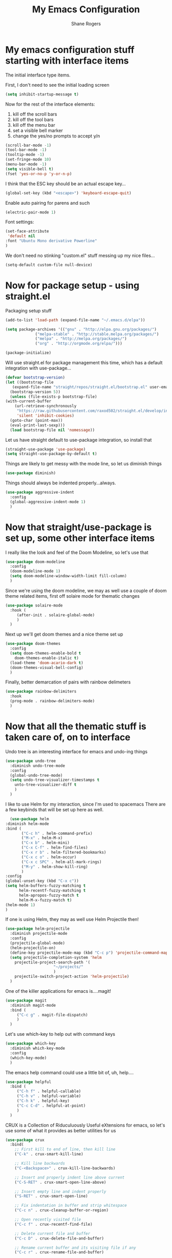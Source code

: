 #+TITLE: My Emacs Configuration
#+AUTHOR: Shane Rogers
#+EMAIL: swrogers@gmail.com

* My emacs configuration stuff starting with interface items

  The initial interface type items.

  First, I don't need to see the initial loading screen
  #+begin_src emacs-lisp
    (setq inhibit-startup-message t)
  #+end_src

  Now for the rest of the interface elements:
  1. kill off the scroll bars
  2. kill off the tool bars
  3. kill off the menu bar
  4. set a visible bell marker
  5. change the yes/no prompts to accept y/n
  #+begin_src emacs-lisp
    (scroll-bar-mode -1)
    (tool-bar-mode -1)
    (tooltip-mode -1)
    (set-fringe-mode 10)
    (menu-bar-mode -1)
    (setq visible-bell t)
    (fset 'yes-or-no-p 'y-or-n-p)
  #+end_src

  I think that the ESC key should be an actual escape key...
  #+begin_src emacs-lisp
    (global-set-key (kbd "<escape>") 'keyboard-escape-quit)
  #+end_src

  Enable auto pairing for parens and such
  #+begin_src emacs-lisp
  (electric-pair-mode 1)
  #+end_src

  Font settings:
  #+begin_src emacs-lisp
    (set-face-attribute
     'default nil
    :font "Ubuntu Mono derivative Powerline"
    )
  #+end_src

  We don't need no stinking "custom.el" stuff messing up my nice files...
  #+begin_src emacs-lisp
  (setq-default custom-file null-device)
  #+end_src

* Now for package setup - using straight.el

  Packaging setup stuff
  #+begin_src emacs-lisp
    (add-to-list 'load-path (expand-file-name "~/.emacs.d/elpa"))

    (setq package-archives '(("gnu" . "http://elpa.gnu.org/packages/")
			     ("melpa-stable" . "http://stable.melpa.org/packages/")
			     ("melpa" . "http://melpa.org/packages/")
			     ("org" . "http://orgmode.org/elpa/")))

    (package-initialize)
  #+end_src

  Will use straight.el for package management this time, which has a default integration with use-package...
  #+begin_src emacs-lisp
    (defvar bootstrap-version)
    (let ((bootstrap-file
	   (expand-file-name "straight/repos/straight.el/bootstrap.el" user-emacs-directory))
	  (bootstrap-version 5))
      (unless (file-exists-p bootstrap-file)
	(with-current-buffer
	    (url-retrieve-synchronously
	     "https://raw.githubusercontent.com/raxod502/straight.el/develop/install.el"
	     'silent 'inhibit-cookies)
	  (goto-char (point-max))
	  (eval-print-last-sexp)))
      (load bootstrap-file nil 'nomessage))
  #+end_src

  Let us have straight default to use-package integration, so install that
  #+begin_src emacs-lisp
    (straight-use-package 'use-package)
    (setq straight-use-package-by-default t)
  #+end_src

  Things are likely to get messy with the mode line, so let us diminish things
  #+begin_src emacs-lisp
    (use-package diminish)
  #+end_src

  Things should always be indented properly...always.
  #+begin_src emacs-lisp
    (use-package aggressive-indent
      :config
      (global-aggressive-indent-mode 1)
      )
  #+end_src

* Now that straight/use-package is set up, some other interface items

  I really like the look and feel of the Doom Modeline, so let's use that
  #+begin_src emacs-lisp
    (use-package doom-modeline
      :config
      (doom-modeline-mode 1)
      (setq doom-modeline-window-width-limit fill-column)
      )
  #+end_src

  Since we're using the doom modeline, we may as well use a couple of
  doom theme related items, first off solaire mode for thematic changes
  #+begin_src emacs-lisp
    (use-package solaire-mode
      :hook (
	     (after-init . solaire-global-mode)
	     )
      )
  #+end_src

  Next up we'll get doom themes and a nice theme set up
  #+begin_src emacs-lisp
    (use-package doom-themes
      :config
      (setq doom-themes-enable-bold t
	    doom-themes-enable-italic t)
      (load-theme 'doom-acario-dark t)
      (doom-themes-visual-bell-config)
      )
  #+end_src

  Finally, better demarcation of pairs with rainbow delimeters
  #+begin_src emacs-lisp
    (use-package rainbow-delimiters
      :hook
      (prog-mode . rainbow-delimiters-mode)
      )
  #+end_src

* Now that all the thematic stuff is taken care of, on to interface

  Undo tree is an interesting interface for emacs and undo-ing things
  #+begin_src emacs-lisp
    (use-package undo-tree
      :diminish undo-tree-mode
      :config
      (global-undo-tree-mode)
      (setq undo-tree-visualizer-timestamps t
	    unto-tree-visualizer-diff t
	    )
      )
  #+end_src

    I like to use Helm for my interaction, since I'm used to spacemacs
    There are a few keybinds that will be set up here as well.
    #+begin_src emacs-lisp
      (use-package helm
	:diminish helm-mode
	:bind (
	       ("C-c h" . helm-command-prefix)
	       ("M-x" . helm-M-x)
	       ("C-x b" . helm-mini)
	       ("C-x C-f" . helm-find-files)
	       ("C-x r b" . helm-filtered-bookmarks)
	       ("C-x c o" . helm-occur)
	       ("C-x c SPC" . helm-all-mark-rings)
	       ("M-y" . helm-show-kill-ring)
	       )
	:config
	(global-unset-key (kbd "C-x c"))
	(setq helm-buffers-fuzzy-matching t
	      helm-recentf-fuzzy-matching t
	      helm-apropos-fuzzy-match t
	      helm-M-x-fuzzy-match t)
	(helm-mode 1)
	)
  #+end_src

  If one is using Helm, they may as well use Helm Projectile then!
  #+begin_src emacs-lisp
    (use-package helm-projectile
      :diminish projectile-mode
      :config
      (projectile-global-mode)
      (helm-projectile-on)
      (define-key projectile-mode-map (kbd "C-c p") 'projectile-command-map)
      (setq projectile-completion-system 'helm
	    projectile-project-search-path '(
					     "~/projects/"
					     )
	    projectile-switch-project-action 'helm-projectile)
      )
  #+end_src

  One of the killer applications for emacs is....magit!
  #+begin_src emacs-lisp
    (use-package magit
      :diminish magit-mode
      :bind (
	     ("C-c g" . magit-file-dispatch)
	     )
      )
  #+end_src

  Let's use which-key to help out with command keys
  #+begin_src emacs-lisp
    (use-package which-key
      :diminish which-key-mode
      :config
      (which-key-mode)
      )
  #+end_src

  The emacs help command could use a little bit of, uh, help....
  #+begin_src emacs-lisp
    (use-package helpful
      :bind (
	     ("C-h f" . helpful-callable)
	     ("C-h v" . helpful-variable)
	     ("C-h k" . helpful-key)
	     ("C-c C-d" . helpful-at-point)
	     )
      )
  #+end_src

  CRUX is a Collection of Riduculuously Useful eXtensions for emacs, so
  let's use some of what it provides as better utilities for us
  #+begin_src emacs-lisp
    (use-package crux
      :bind(
	    ;; First kill to end of line, then kill line
	    ("C-k" . crux-smart-kill-line)

	    ;; Kill line backwards
	    ("C-<Backspace>" . crux-kill-line-backwards)

	    ;; Insert and properly indent line above current
	    ("C-S-RET" . crux-smart-open-line-above)

	    ;; Insert empty line and indent properly
	    ("S-RET" . crux-smart-open-line)

	    ;; Fix indentation in buffer and strip whitespace
	    ("C-c n" . crux-cleanup-buffer-or-region)

	    ;; Open recently visited file
	    ("C-c f" . crux-recentf-find-file)

	    ;; Delete current file and buffer
	    ("C-c D" . crux-delete-file-and-buffer)

	    ;; Rename current buffer and its visiting file if any
	    ("C-c r" . crux-rename-file-and-buffer)

	    ;; Kill all other open buffers
	    ("C-c k" . crux-kill-other-buffers)

	    ;; Select other window or most recent buffer
	    ("M-o" . crux-other-window-or-switch-buffer)
	    )
      )
  #+end_src

* Programming languages and setup

  Starting off with company mode
  #+begin_src emacs-lisp
    (use-package company
      :config
      (add-hook 'prog-mode-hook 'company-mode)
      )
  #+end_src

  Throw in a dash of YASnippet, and some snippets.
  #+begin_src emacs-lisp
    (use-package yasnippet
      :diminish yas-minor-mode
      :init
      (yas-global-mode)
      )

    (use-package yasnippet-snippets)
  #+end_src

  Emmet Mode is also uber handy for web things
  #+begin_src emacs-lisp
    (use-package emmet-mode
      :diminish emmet-mode
      :config
      (add-hook 'sgml-mode-hook 'emmet-mode)
      (add-hook 'css-mode-hook 'emmet-mode)
      )
  #+end_src

  Many packages also depend on flycheck
  #+begin_src emacs-lisp
    (use-package flycheck
      :config
      (global-flycheck-mode)
      )
  #+end_src

  LSP Mode setup
  #+begin_src emacs-lisp
    (use-package lsp-mode
      :commands
      (lsp lsp-deferred)

      :hook
      (prog-mode . lsp)

      :init
      (setq lsp-keymap-prefix "C-c l"
	    lsp-headerline-breadcrumb-segments '(path-up-to-project file symbols)
	    )

      :config
      (lsp-enable-which-key-integration t)
      (setq lsp-auto-configure t)
      (lsp-headerline-breadcrumb-mode)
      (global-set-key (kbd "C-c l") lsp-command-map)
      )
  #+end_src

  Interface setup for LSP elements
  #+begin_src emacs-lisp
    (use-package lsp-ui
      :hook
      (lsp-mode . lsp-ui-mode)

      :custom
      (lsp-ui-doc-position 'bottom)
      )

    (use-package helm-lsp)
  #+end_src

  Integration with company mode and lsp
  #+begin_src emacs-lisp
    (use-package company-lsp
      :config
      (setq company-lsp-cache-candidates 'auto
	    company-lsp-async t
	    company-lsp-enable-recompletion t
	    )
      )
  #+end_src

  Typescript language server
  Need to also have
  npm i -g typescript-language-server typescript
  #+begin_src emacs-lisp
    (use-package typescript-mode)
  #+end_src

  Javascript support via rjsx mode
  #+begin_src emacs-lisp
    (use-package rjsx-mode
      :mode (
	     "\\.js\\'"
	     "\\.jsx\\'"
	     )

      :config
      (setq js2-mode-show-parse-errors nil
	    js2-mode-show-strict-warnings nil
	    js2-basic-offset 2
	    js-indent-level 2
	    )
      )
  #+end_src

  Add node modules path into the js environs
  #+begin_src emacs-lisp
    (use-package add-node-modules-path
      :hook (
	     ((js2-mode rjsx-mode) . add-node-modules-path)
	     )
      )
  #+end_src

  Javascript Development REPL/Env via Indium
  npm  i -g indium
  Also needs .indium.json file in the project root
  Check out https://indium.readthedocs.io for details
  #+begin_src emacs-lisp
    (use-package indium)
  #+end_src

  Let's use prettier for source code formatting
  #+begin_src emacs-lisp
    (use-package prettier-js
      :hook (
	     ((js2-mode rjsx-mode) . prettier-js-mode)
	     )
      )
  #+end_src

  Python related stuff now
  Beginning with anaconda mode
  #+begin_src emacs-lisp
    (use-package anaconda-mode
      :hook (
	     (python-mode-hook . anaconda-mode-hook)
	     (python-mode-hook . anaconda-eldoc-mode)
	     )
      )
  #+end_src

  Company anaconda integration
  #+begin_src emacs-lisp
    (use-package company-anaconda
      :config
      (eval-after-load "company"
	'(add-to-list 'company-backends 'company-anaconda)
	)

      :hook (
	     (python-mode-hook . anaconda-mode)
	     )
      )
  #+end_src

* Big daddy Org Mode stuff now

  First off, org mode itself
  Should be able to get a list of begin/end templates with "C-c C-,"
  #+begin_src emacs-lisp
    (use-package org
      :custom
      (org-src-tab-acts-natively t)
      )
  #+end_src
